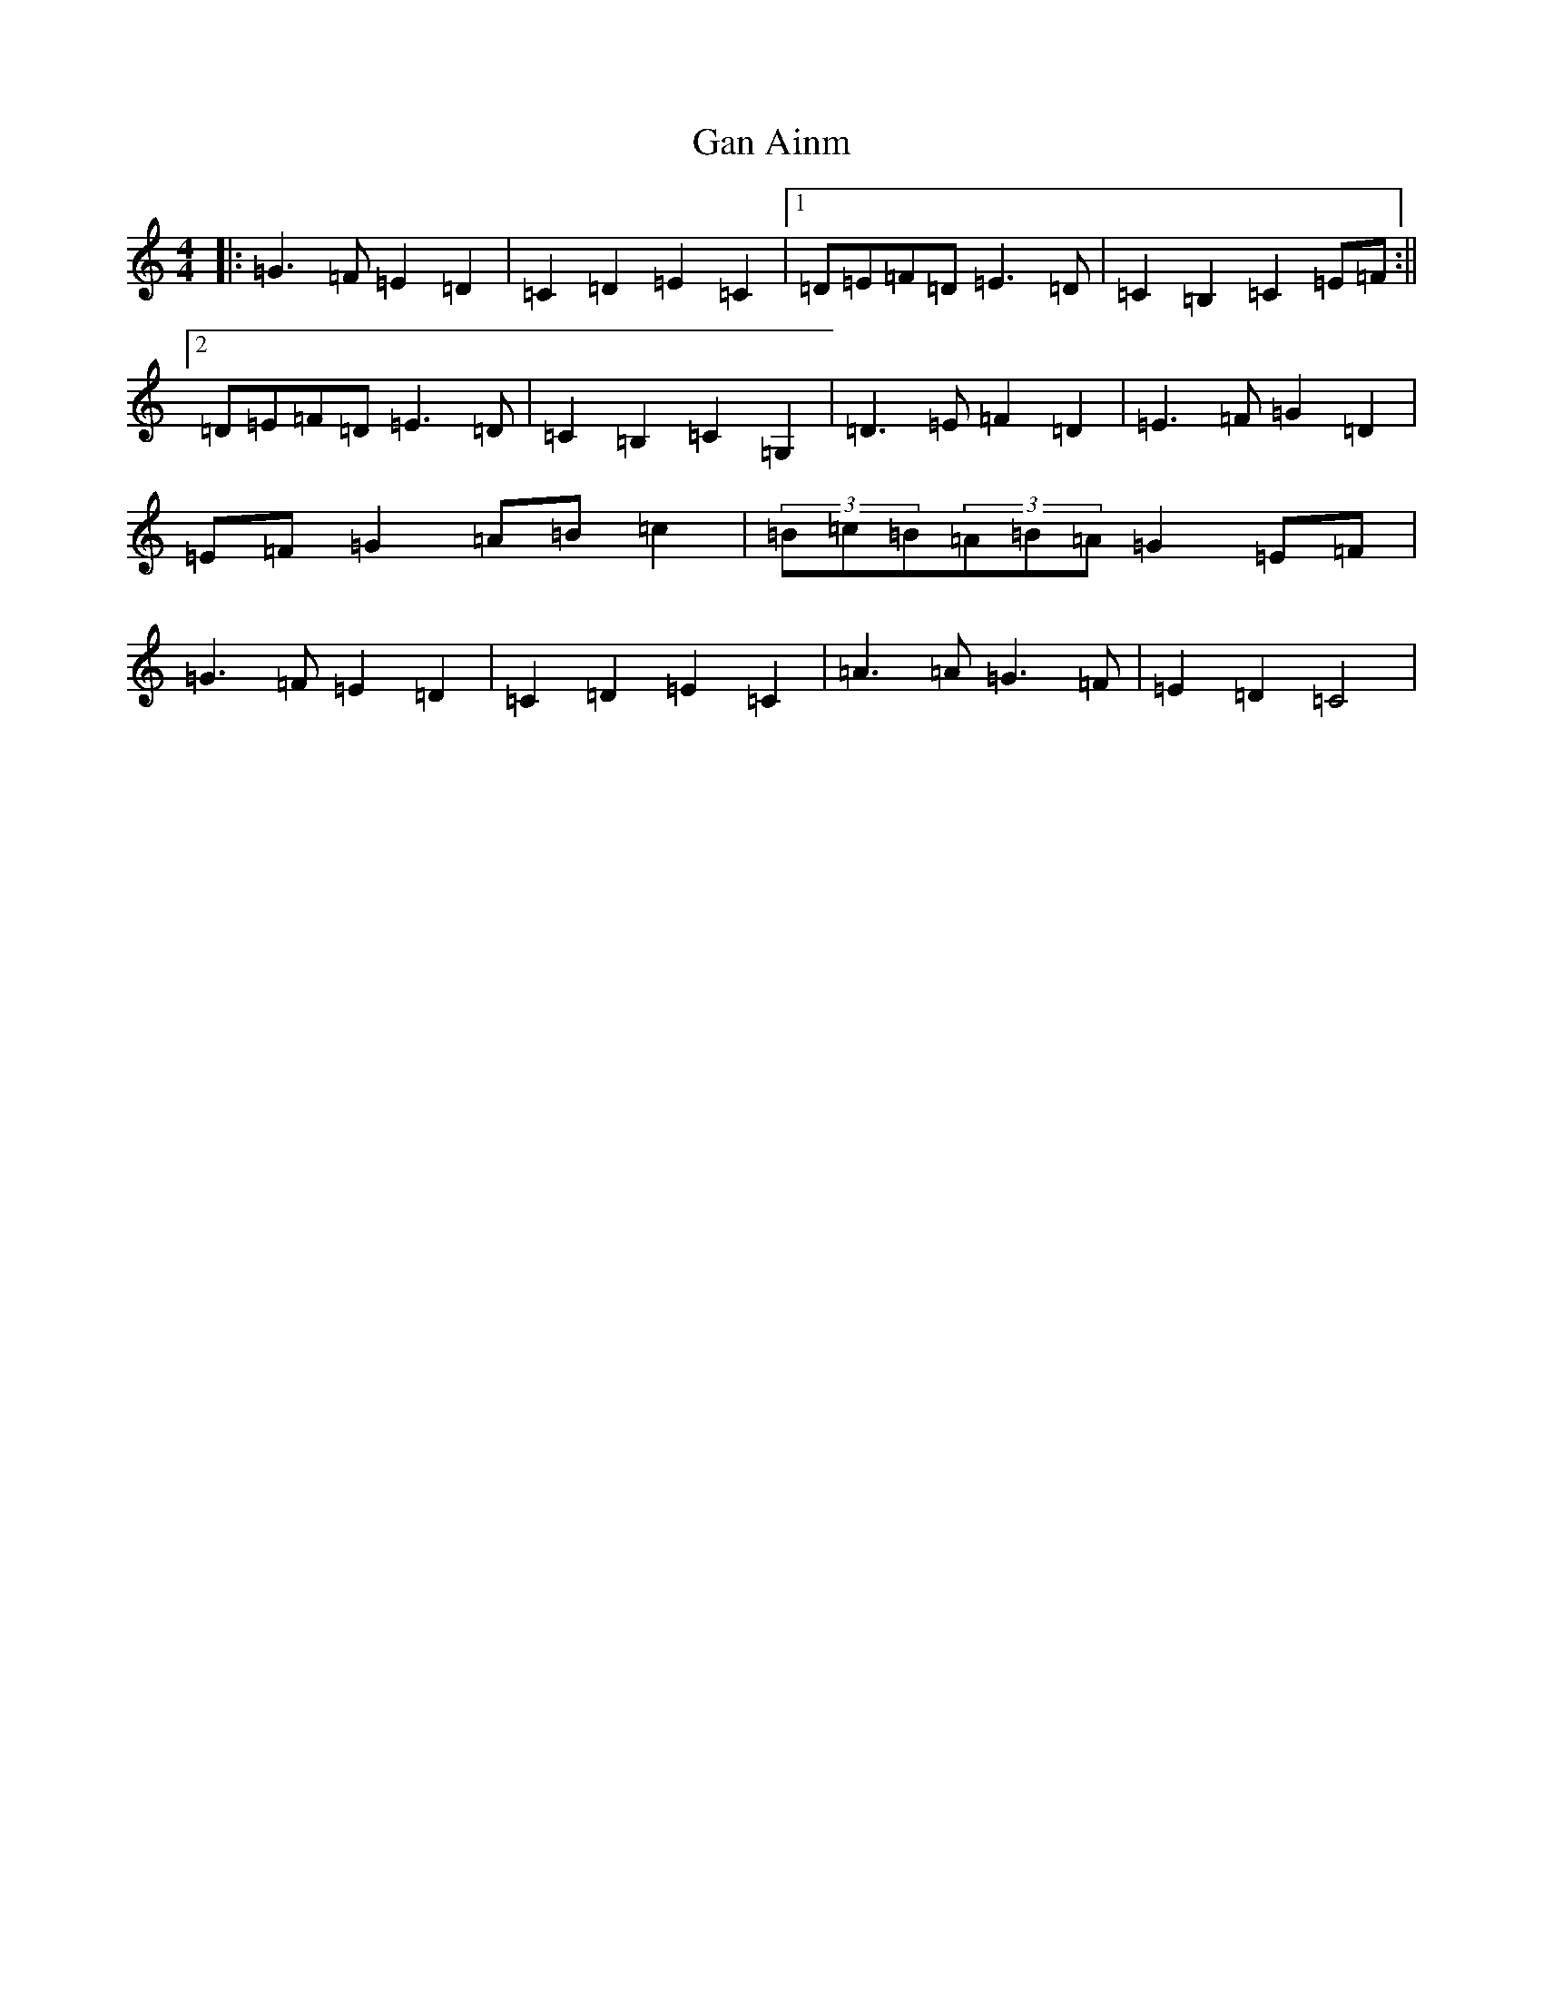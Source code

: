 X: 5014
T: Gan Ainm
S: https://thesession.org/tunes/8086#setting8086
R: hornpipe
M:4/4
L:1/8
K: C Major
|:=G3=F=E2=D2|=C2=D2=E2=C2|1=D=E=F=D=E3=D|=C2=B,2=C2=E=F:||2=D=E=F=D=E3=D|=C2=B,2=C2=G,2|=D3=E=F2=D2|=E3=F=G2=D2|=E=F=G2=A=B=c2|(3=B=c=B(3=A=B=A=G2=E=F|=G3=F=E2=D2|=C2=D2=E2=C2|=A3=A=G3=F|=E2=D2=C4|